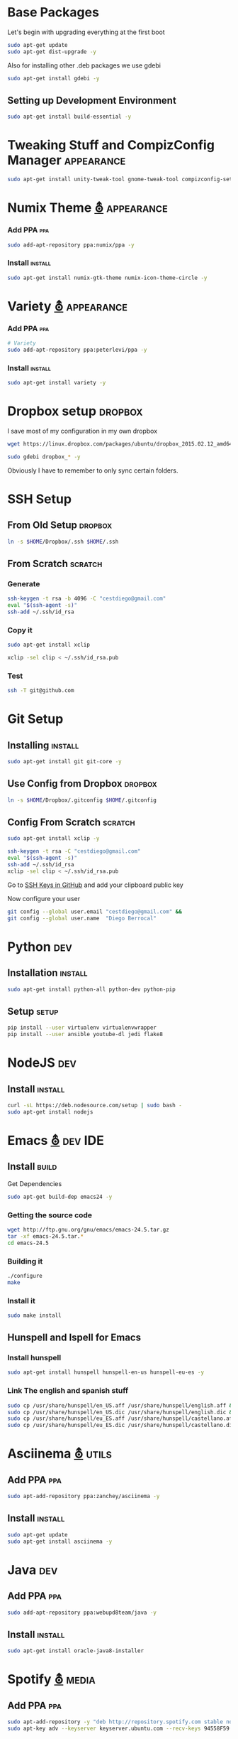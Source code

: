 
* Base Packages
Let's begin with upgrading everything at the first boot

#+begin_src sh :results verbatim :dir /sudo::
sudo apt-get update
sudo apt-get dist-upgrade -y
#+end_src

Also for installing other .deb packages we use gdebi

#+begin_src sh :results verbatim :dir /sudo::
sudo apt-get install gdebi -y
#+end_src

** Setting up Development  Environment
#+begin_src sh :results verbatim :dir /sudo::
sudo apt-get install build-essential -y
#+end_src

* Tweaking Stuff  and CompizConfig Manager                       :appearance:
#+begin_src sh :results verbatim :dir /sudo::
sudo apt-get install unity-tweak-tool gnome-tweak-tool compizconfig-settings-manager -y
#+end_src

* Numix Theme [[https://numixproject.org/][⛢]]                                                :appearance:
*** Add PPA                                                           :ppa:
#+begin_src sh :results verbatim :dir /sudo::
sudo add-apt-repository ppa:numix/ppa -y
#+end_src
*** Install                                                        :install:
#+begin_src sh
sudo apt-get install numix-gtk-theme numix-icon-theme-circle -y
#+end_src
* Variety [[http://peterlevi.com/variety/how-to-install/][⛢]]                                                      :appearance:
*** Add PPA                                                           :ppa:
#+begin_src sh :results verbatim :dir /sudo::
# Variety
sudo add-apt-repository ppa:peterlevi/ppa -y
#+end_src
*** Install                                                        :install:
#+begin_src sh
sudo apt-get install variety -y
#+end_src


* Dropbox setup                                                     :dropbox:
I save most of my configuration in my own dropbox
#+begin_src sh 
  wget https://linux.dropbox.com/packages/ubuntu/dropbox_2015.02.12_amd64.deb
#+end_src
#+begin_src sh :results verbatim :dir /sudo::
  sudo gdebi dropbox_* -y
#+end_src

Obviously I have to remember to only sync certain folders.
* SSH Setup
** From Old Setup                                                  :dropbox:
#+begin_src sh
  ln -s $HOME/Dropbox/.ssh $HOME/.ssh
#+end_src

** From Scratch                                                    :scratch:
*** Generate
#+begin_src sh
  ssh-keygen -t rsa -b 4096 -C "cestdiego@gmail.com"
  eval "$(ssh-agent -s)"
  ssh-add ~/.ssh/id_rsa
#+end_src
*** Copy it
#+begin_src sh :results verbatim :dir /sudo::
  sudo apt-get install xclip
#+end_src

#+begin_src sh
  xclip -sel clip < ~/.ssh/id_rsa.pub
#+end_src
*** Test
#+begin_src sh
  ssh -T git@github.com
#+end_src

* Git Setup
** Installing                                                      :install:
#+begin_src sh :results verbatim :dir /sudo::
  sudo apt-get install git git-core -y
#+end_src

** Use Config from Dropbox                                         :dropbox:
#+begin_src sh :results raw 
  ln -s $HOME/Dropbox/.gitconfig $HOME/.gitconfig
#+end_src

** Config From Scratch                                             :scratch:
#+begin_src sh :results verbatim :dir /sudo::
sudo apt-get install xclip -y
#+end_src

#+begin_src sh
ssh-keygen -t rsa -C "cestdiego@gmail.com"
eval "$(ssh-agent -s)"
ssh-add ~/.ssh/id_rsa
xclip -sel clip < ~/.ssh/id_rsa.pub
#+end_src

Go to [[https://github.com/settings/ssh][SSH Keys in GitHub]] and add your clipboard public key

Now configure your user

#+begin_src sh
git config --global user.email "cestdiego@gmail.com" &&
git config --global user.name  "Diego Berrocal"
#+end_src

* Python                                                                :dev:
** Installation                                                    :install:
#+begin_src sh :results verbatim :dir /sudo:: 
sudo apt-get install python-all python-dev python-pip
#+end_src

** Setup                                                             :setup:
#+begin_src sh
pip install --user virtualenv virtualenvwrapper 
pip install --user ansible youtube-dl jedi flake8
#+end_src


* NodeJS                                                                :dev:
** Install                                                         :install:
#+begin_src sh :results verbatim :dir /sudo::
  curl -sL https://deb.nodesource.com/setup | sudo bash -
  sudo apt-get install nodejs
#+end_src


* Emacs [[http://ubuntuhandbook.org/index.php/2014/10/emacs-24-4-released-install-in-ubuntu-14-04/][⛢]]                                                           :dev:IDE:
** Install                                                      :build:
Get Dependencies
#+begin_src sh :results verbatim :dir /sudo::
  sudo apt-get build-dep emacs24 -y
#+end_src

*** Getting the source code
#+begin_src sh
  wget http://ftp.gnu.org/gnu/emacs/emacs-24.5.tar.gz
  tar -xf emacs-24.5.tar.*
  cd emacs-24.5
#+end_src
*** Building it
#+begin_src sh
  ./configure
  make
#+end_src

*** Install it
#+begin_src sh :results verbatim :dir /sudo::
  sudo make install
#+end_src
** Hunspell and Ispell for Emacs

*** Install hunspell
#+begin_src sh :results verbatim :dir /sudo::
  sudo apt-get install hunspell hunspell-en-us hunspell-eu-es -y
#+end_src

*** Link The english and spanish stuff
#+begin_src sh :results verbatim :dir /sudo::
sudo cp /usr/share/hunspell/en_US.aff /usr/share/hunspell/english.aff &&
sudo cp /usr/share/hunspell/en_US.dic /usr/share/hunspell/english.dic &&
sudo cp /usr/share/hunspell/eu_ES.aff /usr/share/hunspell/castellano.aff &&
sudo cp /usr/share/hunspell/eu_ES.dic /usr/share/hunspell/castellano.dic
#+end_src



* Asciinema [[https://asciinema.org/docs/installation][⛢]]                                                       :utils:
** Add PPA                                                           :ppa:
#+begin_src sh :results verbatim :dir /sudo::
sudo apt-add-repository ppa:zanchey/asciinema -y
#+end_src
** Install                                                       :install:
#+begin_src sh :results verbatim :dir /sudo::
sudo apt-get update
sudo apt-get install asciinema -y
#+end_src

* Java                                                                  :dev:
** Add PPA                                                             :ppa:

#+begin_src sh :results verbatim :dir /sudo::
sudo add-apt-repository ppa:webupd8team/java -y
#+end_src
** Install                                                         :install:
#+begin_src sh :results verbatim :dir /sudo::
sudo apt-get install oracle-java8-installer
#+end_src

* Spotify [[https://www.spotify.com/pe/download/previews/][⛢]]                                                      :media:
** Add PPA                                                             :ppa:
#+begin_src sh :results verbatim :dir /sudo::
sudo apt-add-repository -y "deb http://repository.spotify.com stable non-free" &&
sudo apt-key adv --keyserver keyserver.ubuntu.com --recv-keys 94558F59 &&
#+end_src
** Install                                                         :install:
#+begin_src sh :results verbatim :dir /sudo::
sudo apt-get update -qq &&
sudo apt-get install spotify-client
#+end_src
